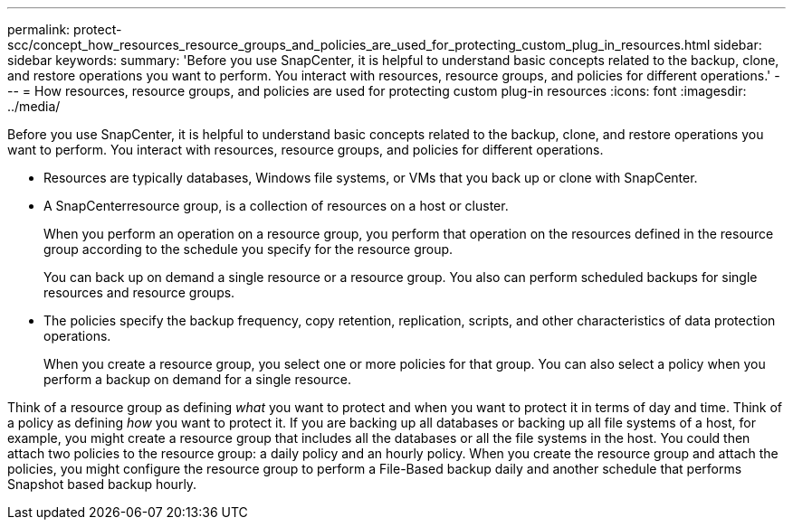 ---
permalink: protect-scc/concept_how_resources_resource_groups_and_policies_are_used_for_protecting_custom_plug_in_resources.html
sidebar: sidebar
keywords: 
summary: 'Before you use SnapCenter, it is helpful to understand basic concepts related to the backup, clone, and restore operations you want to perform. You interact with resources, resource groups, and policies for different operations.'
---
= How resources, resource groups, and policies are used for protecting custom plug-in resources
:icons: font
:imagesdir: ../media/

[.lead]
Before you use SnapCenter, it is helpful to understand basic concepts related to the backup, clone, and restore operations you want to perform. You interact with resources, resource groups, and policies for different operations.

* Resources are typically databases, Windows file systems, or VMs that you back up or clone with SnapCenter.
* A SnapCenterresource group, is a collection of resources on a host or cluster.
+
When you perform an operation on a resource group, you perform that operation on the resources defined in the resource group according to the schedule you specify for the resource group.
+
You can back up on demand a single resource or a resource group. You also can perform scheduled backups for single resources and resource groups.

* The policies specify the backup frequency, copy retention, replication, scripts, and other characteristics of data protection operations.
+
When you create a resource group, you select one or more policies for that group. You can also select a policy when you perform a backup on demand for a single resource.

Think of a resource group as defining _what_ you want to protect and when you want to protect it in terms of day and time. Think of a policy as defining _how_ you want to protect it. If you are backing up all databases or backing up all file systems of a host, for example, you might create a resource group that includes all the databases or all the file systems in the host. You could then attach two policies to the resource group: a daily policy and an hourly policy. When you create the resource group and attach the policies, you might configure the resource group to perform a File-Based backup daily and another schedule that performs Snapshot based backup hourly.
